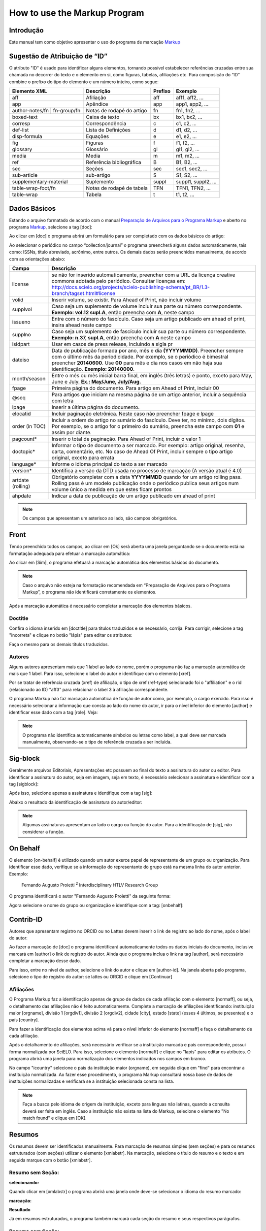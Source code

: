 .. pt_how_to_generate_xml-markup:

=============================
How to use the Markup Program
=============================

Introdução
==========

Este manual tem como objetivo apresentar o uso do programa de marcação `Markup <markup.html>`_ 


.. _sugestao-id:

Sugestão de Atribuição de “ID”
==============================

O atributo "ID" é usado para identificar alguns elementos, tornando possível estabelecer referências cruzadas entre sua chamada no decorrer do texto e o elemento em si, como figuras, tabelas, afiliações etc.
Para composição do “ID” combine o prefixo do tipo do elemento e um número inteiro, como segue:

+------------------------+---------------------------+---------+---------------------+
| Elemento XML           | Descrição                 | Prefixo | Exemplo             |
+========================+===========================+=========+=====================+
| aff                    | Afiliação                 | aff     | aff1, aff2, ...     |
+------------------------+---------------------------+---------+---------------------+
| app                    | Apêndice                  | app     | app1, app2, ...     |
+------------------------+---------------------------+---------+---------------------+
| author-notes/fn |      | Notas de rodapé do artigo | fn      | fn1, fn2, ...       | 
| fn-group/fn            |                           |         |                     |
+------------------------+---------------------------+---------+---------------------+
| boxed-text             | Caixa de texto            | bx      | bx1, bx2, ...       |
+------------------------+---------------------------+---------+---------------------+
| corresp                | Correspondência           | c       | c1, c2, ...         |
+------------------------+---------------------------+---------+---------------------+
| def-list               | Lista de Definições       | d       | d1, d2, ...         |
+------------------------+---------------------------+---------+---------------------+
| disp-formula           | Equações                  | e       | e1, e2, ...         |
+------------------------+---------------------------+---------+---------------------+
| fig                    | Figuras                   | f       | f1, f2, ...         |
+------------------------+---------------------------+---------+---------------------+
| glossary               | Glossário                 | gl      | gl1, gl2, ...       |
+------------------------+---------------------------+---------+---------------------+
| media                  | Media                     | m       | m1, m2, ...         |
+------------------------+---------------------------+---------+---------------------+
| ref                    | Referência bibliográfica  | B       | B1, B2, ...         |
+------------------------+---------------------------+---------+---------------------+
| sec                    | Seções                    | sec     | sec1, sec2, ...     |
+------------------------+---------------------------+---------+---------------------+
| sub-article            | sub-artigo                | S       | S1, S2, ...         |
+------------------------+---------------------------+---------+---------------------+
| supplementary-material | Suplemento                | suppl   | suppl1, suppl2, ... |
+------------------------+---------------------------+---------+---------------------+
| table-wrap-foot/fn     | Notas de rodapé de tabela | TFN     | TFN1, TFN2, ...     |
+------------------------+---------------------------+---------+---------------------+
| table-wrap             | Tabela                    | t       | t1, t2, ...         |
+------------------------+---------------------------+---------+---------------------+



.. _markup:

Dados Básicos
=============

Estando o arquivo formatado de acordo com o manual `Preparação de Arquivos para o Programa Markup <pt_how_to_generate_xml-prepara.html>`_ e aberto no programa `Markup <markup.html>`_, selecione a tag [doc]:

.. image:: img/doc-mkp-formulario.jpg
   :height: 400px
   :align: center


Ao clicar em [doc] o programa abrirá um formulário para ser completado com os dados básicos do artigo:

Ao selecionar o periódico no campo “collection/journal” o programa preencherá alguns dados automaticamente, tais como: ISSNs, título abreviado, acrônimo, entre outros. Os demais dados serão preenchidos manualmente, de acordo com as orientações abaixo:


+-------------------+-----------------------------------------------------------------------------------------------+
| Campo             | Descrição                                                                                     |
+===================+===============================================================================================+
| license           | se não for inserido automaticamente, preencher com a URL da licença creative commons          |
|                   | adotada pelo periódico. Consultar licenças em:                                                |
|                   | http://docs.scielo.org/projects/scielo-publishing-schema/pt_BR/1.3-branch/tagset.html#license |
+-------------------+-----------------------------------------------------------------------------------------------+
| volid             | Inserir volume, se existir. Para Ahead of Print, não incluir volume                           |
+-------------------+-----------------------------------------------------------------------------------------------+
| supplvol          | Caso seja um suplemento de volume incluir sua parte ou número correspondente.                 |
|                   | **Exemplo: vol.12 supl.A**, então preencha com **A**, neste campo                             |
+-------------------+-----------------------------------------------------------------------------------------------+
| issueno           | Entre com o número do fascículo. Caso seja um artigo publicado em ahead of                    |
|                   | print, insira ahead neste campo                                                               |
+-------------------+-----------------------------------------------------------------------------------------------+
| supplno           | Caso seja um suplemento de fascículo incluir sua parte ou número                              |
|                   | correspondente. **Exemplo: n.37, supl.A**, então preencha com **A** neste campo               |
+-------------------+-----------------------------------------------------------------------------------------------+
| isidpart          | Usar em casos de press release, incluindo a sigla pr                                          |
+-------------------+-----------------------------------------------------------------------------------------------+
| dateiso           | Data de publicação formada por ano, mês e dia **(YYYYMMDD)**. Preencher sempre                |
|                   | com o último mês da periodicidade. Por exemplo, se o periódico é bimestral                    |
|                   | preencher **20140600**. Use **00** para mês e dia nos casos em não haja sua                   |
|                   | identificação. **Exemplo: 20140000**.                                                         |
+-------------------+-----------------------------------------------------------------------------------------------+
| month/season      | Entre o mês ou mês inicial barra final, em inglês (três letras) e ponto,                      |
|                   | exceto para May, June e July. **Ex.: May/June, July/Aug.**                                    |
+-------------------+-----------------------------------------------------------------------------------------------+
| fpage             | Primeira página do documento. Para artigo em Ahead of Print, incluir 00                       |
+-------------------+-----------------------------------------------------------------------------------------------+
| @seq              | Para artigos que iniciam na mesma página de um artigo anterior, incluir a                     |
|                   | sequência com letra                                                                           |
+-------------------+-----------------------------------------------------------------------------------------------+
| lpage             | Inserir a última página do documento.                                                         |
+-------------------+-----------------------------------------------------------------------------------------------+
| elocatid          | Incluir paginação eletrônica. Neste caso não preencher fpage e lpage                          |
+-------------------+-----------------------------------------------------------------------------------------------+
| order (in TOC)    | Incluir a ordem do artigo no sumário do fascículo. Deve ter, no mínimo, dois                  |
|                   | dígitos. Por exemplo, se o artigo for o primeiro do sumário, preencha este                    |
|                   | campo com **01** e assim por diante.                                                          |
+-------------------+-----------------------------------------------------------------------------------------------+
| pagcount*         | Inserir o total de paginação. Para Ahead of Print, incluir o valor 1                          |
+-------------------+-----------------------------------------------------------------------------------------------+
| doctopic*         | Informar o tipo de documento a ser marcado. Por exemplo: artigo original, resenha,            | 
|                   | carta, comentário, etc. No caso de Ahead Of Print, incluir sempre o tipo artigo original,     |
|                   | exceto para errata                                                                            |
+-------------------+-----------------------------------------------------------------------------------------------+
| language*         | Informe o idioma principal do texto a ser marcado                                             |
+-------------------+-----------------------------------------------------------------------------------------------+
| version*          | Identifica a versão da DTD usada no processo de marcação (A versão atual é 4.0)               |
+-------------------+-----------------------------------------------------------------------------------------------+
| artdate (rolling) | Obrigatório completar com a data **YYYYMMDD** quando for um artigo rolling pass.              |
|                   | Rolling pass é um modelo publicação onde o periódico publica seus artigos num volume          |
|                   | único a medida em que estes ficam prontos                                                     |
+-------------------+-----------------------------------------------------------------------------------------------+
| ahpdate           | Indicar a data de publicação de um artigo publicado em ahead of print                         |
+-------------------+-----------------------------------------------------------------------------------------------+


.. note:: Os campos que apresentam um asterisco ao lado, são campos obrigatórios.


.. _front:

Front
=====

Tendo preenchido todos os campos, ao clicar em [Ok] será aberta uma janela perguntando se o documento está na formatação adequada para efetuar a marcação automática:

.. image:: img/doc-mkp-mkp-automatic.jpg
   :height: 450px
   :align: center


Ao clicar em [Sim], o programa efetuará a marcação automática dos elementos básicos do documento.

.. image:: img/doc-mkp-mkp--auto.jpg
   :height: 400px
   :width: 300px
   :align: center


.. note:: Caso o arquivo não esteja na formatação recomendada em “Preparação de Arquivos para o Programa Markup”, o programa 
          não identificará corretamente os elementos.



Após a marcação automática é necessário completar a marcação dos elementos básicos. 


.. _titulo:

Doctitle
--------

Confira o idioma inserido em [doctitle] para títulos traduzidos e se necessário, corrija.
Para corrigir, selecione a tag "incorreta" e clique no botão "lápis" para editar os atributos:


.. image:: img/doc-mkp-language-doctitle.jpg
   :height: 400px
   :align: center

Faça o mesmo para os demais títulos traduzidos.


.. _autores:

Autores
-------

Alguns autores apresentam mais que 1 label ao lado do nome, porém o programa não faz a marcação automática de mais que 1 label. Para isso, selecione o label do autor e identifique com o elemento [xref].


.. image:: img/doc-mkp-xref-label.jpg
   :height: 300px
   :align: center

Por se tratar de referência cruzada (xref) de afiliação, o tipo de xref (ref-type) selecionado foi o "affiliation" e o rid (relacionado ao ID) "aff3" para relacionar o label 3 à afiliação correspondente.

O programa Markup não faz marcação automática de função de autor como, por exemplo, o cargo exercido. Para isso é necessário selecionar a informação que consta ao lado do nome do autor, ir para o nível inferior do elemento [author] e identificar esse dado com a tag [role]. Veja:


.. image:: img/doc-mkp-role-author.jpg
   :height: 230px
   :align: center


.. image:: img/doc-mkp-mkp-role-author.jpg
   :height: 230px
   :align: center


.. note:: O programa não identifica automaticamente símbolos ou letras como label, a qual deve ser marcada manualmente, observando-se 
          o tipo de referência cruzada a ser incluída.


.. raw:: html

   <iframe width="560" height="315" src="https://www.youtube.com/embed/R8YYjXZSk1c?list=PLQZT93bz3H79NTc-aUFMU_UZgo4Vl2iUH" frameborder="0" allowfullscreen></iframe>


.. _sigblock:

Sig-block
=======
Geralmente arquivos Editoriais, Apresentações etc possuem ao final do texto a assinatura do autor ou editor.
Para identificar a assinatura do autor, seja em imagem, seja em texto, é necessário selecionar a assinatura e identificar com a tag [sigblock]:

.. image:: img/mkp-sigblock-select.jpg
   :height: 200px
   :align: center

Após isso, selecione apenas a assinatura e identifique com a tag [sig]:

.. image:: img/mkp-sigblock-sig.jpg
   :height: 180px
   :align: center

Abaixo o resultado da identificação de assinatura do autor/editor:

.. image:: img/mkp-result-sigblock.jpg
   :height: 150px
   :align: center

.. note:: Algumas assinaturas apresentam ao lado o cargo ou função do autor. Para a identificação de [sig], não considerar a função.


.. _onbehalf:

On Behalf
=========
O elemento [on-behalf] é utilizado quando um autor exerce papel de representante de um grupo ou organização. 
Para identificar esse dado, verifique se a informação do representante do grupo está na mesma linha do autor anterior. Exemplo:


    Fernando Augusto Proietti :sup:`2`  Interdisciplinary HTLV Research Group


O programa identificará o autor "Fernando Augusto Proietti" da seguinte forma:

.. image:: img/mkp-on-behalf.jpg
   :height: 150px
   :align: center


Agora selecione o nome do grupo ou organização e identifique com a tag: [onbehalf]:

.. image:: img/mkp-tag-onbehalf.jpg
   :height: 150px
   :align: center


Contrib-ID
==========
Autores que apresentam registro no ORCID ou no Lattes devem inserir o link de registro ao lado do nome, após o label do autor:

.. image:: img/mkp-contrib-id.jpg
   :height: 230px
   :align: center

Ao fazer a marcação de [doc] o programa identificará automaticamente todos os dados iniciais do documento, inclusive marcará em [author] o link de registro do autor.
Ainda que o programa inclua o link na tag [author], será necessário completar a marcação desse dado.

Para isso, entre no nível de author, selecione o link do autor e clique em [author-id].
Na janela aberta pelo programa, selecione o tipo de registro do autor: se lattes ou ORCID e clique em [Continuar]

.. image:: img/mkp-marcando-id-contrib.jpg
   :height: 230px
   :align: center



.. _afiliação:

Afiliações
----------

O Programa Markup faz a identificação apenas de grupo de dados de cada afiliação com o elemento [normaff], ou seja, o detalhamento das afiliações não é feito automaticamente.
Complete a marcação de afiliações identificando: instituição maior [orgname], divisão 1 [orgdiv1], divisão 2 [orgdiv2], cidade [city], estado [state] (esses 4 últimos, se presentes) e o país [country].

Para fazer a identificação dos elementos acima vá para o nível inferior do elemento [normaff] e faça o detalhamento de cada afiliação.


.. image:: img/doc-mkp-detalhamento-aff.jpg
   :height: 350px
   :align: center


Após o detalhamento de afiliações, será necessário verificar se a instituição marcada e país correspondente, possui forma normalizada por SciELO. Para isso, selecione o elemento [normaff] e clique no "lapis" para editar os atributos. O programa abrirá uma janela para normalização dos elementos indicados nos campos em branco.


.. image:: img/doc-mkp-normalizacao-aff.jpg
   :height: 350px
   :align: center



No campo "icountry" selecione o país da instituição maior (orgname), em seguida clique em "find" para encontrar a instituição normalizada. Ao fazer esse procedimento, o programa Markup consultará nossa base de dados de instituições normalizadas e verificará se a instituição selecionada consta na lista.


.. image:: img/doc-mkp-normalizadas.jpg
   :height: 350px
   :align: center



.. image:: img/doc-mkp-aff.jpg
   :height: 150px
   :align: center



.. note:: Faça a busca pelo idioma de origem da instituição, exceto para línguas não latinas, quando a consulta deverá 
         ser feita em inglês. Caso a instituição não exista na lista do Markup, selecione o elemento "No match found" e clique em [OK].


.. _resumo:

Resumos
=======

Os resumos devem ser identificados manualmente. Para marcação de resumos simples (sem seções) e para os resumos estruturados (com seções) utilizar o elemento [xmlabstr]. Na marcação, selecione o título do resumo e o texto e em seguida marque com o botão [xmlabstr].

Resumo sem Seção:
-----------------

**selecionando:** 

.. image:: img/doc-mkp-select-abstract-s.jpg
   :height: 350px
   :align: center


Quando clicar em [xmlabstr] o programa abrirá uma janela onde deve-se selecionar o idioma do resumo marcado:


**marcação:** 

.. image:: img/doc-mkp-idioma-resumo.jpg
   :height: 350px
   :width: 450px
   :align: center


**Resultado**

.. image:: img/doc-mkp-mkp-abstract.jpg
   :align: center


Já em resumos estruturados, o programa também marcará cada seção do resumo e seus respectivos parágrafos.


Resumo com Seção:
-----------------

Siga os mesmos passos descritos para resumo sem seção:


**selecionando:** 

.. image:: img/doc-mkp-select-abstract.jpg
   :align: center


**marcação:**
		  
.. image:: img/doc-mkp-idioma-abstract.jpg
   :height: 400px
   :align: center


**Resultado**

.. image:: img/doc-mkp-mkp-resumo.jpg
   :align: center


.. raw:: html

   <iframe width="560" height="315" src="https://www.youtube.com/v/FVTjDOIGV0Y" autostart="0" frameborder="0" allowfullscreen controls></iframe>


.. _palavra-chave:

Keywords
========

O programa Markup apresenta dois botões para identificação de palavras-chave, [*kwdgrp] e [kwdgrp].
O botão [*kwdgrp], com asterisco, é utilizada para identificação automática de cada palavra-chave e também do título. Para isso, selecione toda a informação inclusive o título e identifique os dados com o elemento [*kwdgrp].

Marcação Automática:
--------------------

**selecionando:**
 
.. image:: img/doc-mkp-select-kwd.jpg
   :height: 300px
   :align: center


Ao clicar em [*kwdgrp] o programa abrirá uma janela para seleção do idioma das palavras-chave marcadas:


**marcação:** 

.. image:: img/doc-mkp-mkp-kwd.jpg
   :height: 300px
   :align: center


.. image:: img/doc-mkp-kwd-grp.jpg
   :height: 100px
   :align: center




Marcação Manual:
----------------

Caso a marcação automática não ocorra conforme o esperado, pode-se marcar o grupo de palavras-chave manualmente. Selecione o grupo de palavras-chave e marque com o elemento [kwdgrp].


**marcação:**

.. image:: img/doc-mkp-selection-kwd-s.jpg
   :height: 350px
   :align: center



Em seguida, faça a identificação de item por item. Para tanto, selecione o título das palavras-chave e identifique com o elemento [sectitle]:

.. image:: img/doc-mkp-sec-kwd.jpg
   :height: 300px
   :align: center


Na sequência, selecione palavra por palavra e marque com o elemento [kwd]:

.. image:: img/doc-mkp-kwd-kwd.jpg
   :height: 300px
   :align: center



.. raw:: html

   <iframe width="560" height="315" src="https://www.youtube.com/v/6sNTlHF8WdU" autostart="0" frameborder="0" allowfullscreen controls></iframe>


.. _historico:

History
=======

O elemento [hist] é utilizado para marcar o histórico do documento. Selecione todo o dado de histórico e marque com o elemento [hist]:


.. image:: img/doc-mkp-hist-select.jpg
   :height: 250px
   :align: center



Selecione então a data de recebido e marque com o elemento [received]. Confira a data ISO indicada no campo dateiso e corrija, se necessário. A estrutura da data ISO esperada nesse campo é:
ANO MÊS DIA. Veja:

.. image:: img/doc-mkp-received.jpg
   :height: 350px
   :align: center


Caso haja a data de revisado, selecione-a e marque com o elemento [revised]. Faça o mesmo para a data de aceito; selecionando o elemento [accepted]. Confira a data ISO indicada no campo dateisso e corrija, se necessário.

.. image:: img/doc-mkp-accepted.jpg
   :height: 350px
   :align: center


.. raw:: html

   <iframe width="560" height="315" src="https://www.youtube.com/embed/w4Bw7dXpS0E?list=PLQZT93bz3H79NTc-aUFMU_UZgo4Vl2iUH" frameborder="0" allowfullscreen></iframe>
   


.. _correspondencia:

Correspondência
===============

Com o elemento [corresp] é possível marcar os dados de correspondência do autor. Esse elemento possui um subnível para identificação do e-mail do autor. Selecione toda a informação de correspondência e marque com o elemento [corresp]. Será apresentada uma janela para marcação do ID de correspondência que, nesse caso, deve ser “c” + o número de ordem da correspondência.

.. image:: img/doc-mkp-corresp-select.jpg
   :height: 300px
   :align: center


Selecione o e-mail do autor correspondente e marque com o elemento [email]. Suba um nível para marcar o próximo elemento.

.. image:: img/doc-mkp-email-corresp.jpg
   :height: 300px
   :align: center

.. raw:: html

   <iframe width="560" height="315" src="https://www.youtube.com/embed/fuzSrOMlSvo?list=PLQZT93bz3H79NTc-aUFMU_UZgo4Vl2iUH" frameborder="0" allowfullscreen></iframe>

.. _ensaio-clinico:

Ensaio Clínico
==============
Arquivos que apresentam informação de ensaio clínico com número de registro, devem ser marcados com o elemento [cltrial]:

.. image:: img/doc-mkp-tag-cltrial.jpg
   :height: 150px
   :align: center


Na janela aberta pelo programa, preencha o campo de URL da base de dados onde o Ensaio foi indexado e o campo "ctdbid" selecionando a base correspondente:

.. image:: img/doc-mkp-clinicaltr.jpg
   :height: 300px
   :align: center

Para encontrar a URL do ensaio clínico faça uma busca na internet pelo número de registro para preenchimento do atributo conforme exemplo abaixo.

.. image:: img/doc-mkp-ensaio.jpg
   :height: 80px
   :align: center

.. note:: Comumente a informação de Ensaio clínico está posicionada abaixo de resumos ou palavras-chave.


.. raw:: html

   <iframe width="560" height="315" src="https://www.youtube.com/embed/0bln_fugnAA?list=PLQZT93bz3H79NTc-aUFMU_UZgo4Vl2iUH" frameborder="0" allowfullscreen></iframe>


.. _referencias:

Referências
===========

As referências bibliográficas são marcadas elemento a elemento e seu formato original é mantido para apresentação no site do SciELO.

O programa marcará todas as referências selecionadas com o elemento [ref] do tipo [book]. A alteração do tipo de referência será manual ou automática, dependendo do tipo de elemento marcado, conforme será observado mais adiante.


.. image:: img/doc-mkp-select-refs-mkp.jpg
   :height: 400px
   :align: center



.. image:: img/doc-mkp-mkp-refs.jpg
   :height: 400px
   :align: center

.. raw:: html

   <iframe width="560" height="315" src="https://www.youtube.com/embed/MoTVIJk21UM?list=PLQZT93bz3H79NTc-aUFMU_UZgo4Vl2iUH" frameborder="0" allowfullscreen></iframe> 


.. _tipos-de-referencias:

Tipos de Referências
--------------------

A partir da marcação feita, alguns tipos de referência serão alterados automaticamente sem intervenção manual (ex.: tese, conferência, relatório, patente e artigo de periódico); já para os demais casos, será necessária a alteração manual.
Para alterar o tipo de referência clique no elemento [ref], em seguida, no lápis "Editar Atributos" e em "reftype" para selecionar o tipo correto.

.. image:: img/doc-mkp-edit-ref-type.jpg
   :height: 400px
   :align: center


.. image:: img/doc-mkp-ref-editado-legal-doc.jpg
   :height: 150px
   :width: 400px
   :align: center


Recomenda-se a edição de "reftype" somente **após** marcar todos os elementos da [ref], pois dependendo dos elementos marcados o "reftype" pode ser alterado automaticamente pelo Markup. 

.. note:: Uma referência deve ter sua tipologia sempre baseada no seu conteúdo e nunca no seu suporte. Por exemplo, uma lei representa um documento legal, portanto o tipo de referência é “legal-doc”, mesmo que esteja publicado em um jornal ou site. Uma referência de artigo de um periódico científico, mesmo que publicado em um site possui o tipo “journal”. 
          É importante entender estes aspectos nas referências para poder interpretar sua tipologia e seus elementos. Nem toda referência que possui um link é uma “webpage”, nem toda a referência que possui um volume é um “journal”, livros também podem ter volumes.


Abaixo seguem os tipos de referência suportados por SciELO e a marcação de cada [ref].


.. _tese:

Thesis
^^^^^^
Utilizada para referenciar monografias, dissertações ou teses para obtenção de um grau acadêmico, tais como livre-docência, doutorado, mestrado, bacharelado, licenciatura etc. A seleção do elemento [thesgrp] determinará a alteração do tipo [book] para [thesis]. Ex:


   *PINHEIRO, Fernanda Domingos. Em defesa da liberdade: libertos e livres de cor nos tribunais do Antigo Regime português (Mariana e Lisboa, 1720-1819). Tese de doutorado, Departamento de História, Instituto de Filosofia e Ciências Humanas, Universidade Estadual de Campinas, 2013*

.. image:: img/doc-mkp-ref-thesis.jpg
   :height: 200px
   :align: center



.. raw:: html

   <iframe width="560" height="315" src="https://www.youtube.com/embed/h1ytjcXZv5U?list=PLQZT93bz3H79NTc-aUFMU_UZgo4Vl2iUH" frameborder="0" allowfullscreen></iframe>


.. _conferencia:

Confproc
^^^^^^^^
Utilizada para referenciar documentos relacionados à eventos: atas, anais, convenções, conferências entre outros. Ao marcar o elemento [confgrp] o programa alterará o tipo de referência para [confproc]. Ex.:


   *FABRE, C. Interpretation of nominal compounds: combining domain-independent and domain-specific information. In: INTERNATIONAL CONFERENCE ON COMPUTATIONAL LINGUISTICS (COLING), 16, 1996, Stroudsburg. Proceedings... Stroudsburg: Association of Computational Linguistics, 1996. v.1, p.364-369.*


.. image:: img/doc-mkp-ref-confproc.jpg
   :height: 250px
   :align: center


.. raw:: html

   <iframe width="560" height="315" src="https://www.youtube.com/embed/k0OWNjboFWE?list=PLQZT93bz3H79NTc-aUFMU_UZgo4Vl2iUH" frameborder="0" allowfullscreen></iframe>



.. _relatorio:

Report
^^^^^^
Utilizada para referenciar relatórios técnicos, normalmente de autoria institucional. Ao marcar o elemento [reportid] o programa alterará o tipo de referência para [report]. Ex.:


   *AMES, A.; MACHADO, F.; RENNÓ, L. R. SAMUELS, D.; SMITH, A.E.; ZUCCO, C. The Brazilian Electoral Panel Studies (BEPS): Brazilian Public Opinion in the 2010 Presidential Elections. Technical Note No. IDB-TN-508, Inter-American Development Bank, Department of Research and Chief Economist, 2013.*


.. image:: img/doc-mkp-ref-report.jpg
   :height: 250px
   :align: center

.. note:: Nos casos em que não houver número de relatório, a alteração do tipo de referência deverá ser feita manualmente.

.. _patente:

Patent
^^^^^^

Utilizada para referenciar patentes; a patente representa um título de propriedade que confere ao seu titular o direito de impedir terceiros explorarem sua criação.. Ex.:


   *SCHILLING, C.; DOS SANTOS, J. Method and Device for Linking at Least Two Adjoinig Work Pieces by Friction Welding, U.S. Patent WO/2001/036144, 2005.*

.. image:: img/doc-mkp-patent.jpg
   :align: center


.. raw:: html

   <iframe width="560" height="315" src="https://www.youtube.com/embed/4BffTcmIkF8?list=PLQZT93bz3H79NTc-aUFMU_UZgo4Vl2iUH" frameborder="0" allowfullscreen></iframe>

.. _livro:

Book
^^^^

Utilizada para referenciar livros ou parte deles (capítulos, tomos, séries e etc), manuais, guias, catálogos, enciclopédias, dicionários entre outros.
Ex.: 

   *LORD, A. B. The singer of tales. 4th. Cambridge: Harvard University Press, 1981.*


.. image:: img/doc-mkp-ref-book.jpg
   :height: 180px
   :align: center


.. raw:: html

   <iframe width="560" height="315" src="https://www.youtube.com/embed/geq2_UgMYa0?list=PLQZT93bz3H79NTc-aUFMU_UZgo4Vl2iUH" frameborder="0" allowfullscreen></iframe>



.. _livro-inpress:

Book no prelo
^^^^^^^^^^^^^

Livros finalizados, mas ainda não publicados apresentam a informação "no prelo", "forthcomming" ou "“in press”" normalmente ao final da referência. Nesse caso, a marcação será feita conforme indicado abaixo:


   *CIRENO, F.; LUBAMBO, C. Estratégia eleitoral e eleições para Câmara dos Deputados no Brasil em 2006, no prelo.*

.. image:: img/doc-mkp-ref-book-no-prelo.jpg
   :height: 180px
   :align: center

.. raw:: html

   <iframe width="560" height="315" src="https://www.youtube.com/embed/P2fiGsmitqM?list=PLQZT93bz3H79NTc-aUFMU_UZgo4Vl2iUH" frameborder="0" allowfullscreen></iframe>


.. _capitulo-de-livro:

Book Chapter
^^^^^^^^^^^^

Divisão de um livro (título do capítulo e seus respectivos autores, se houver, seguido do título do livro e seus autores) numerado ou não


   *Lastres, H.M.M.; Ferraz, J.C. Economia da informação, do conhecimento e do aprendizado. In: Lastres, H.M.M.; Albagli, S. (Org.). Informação e globalização na era do conhecimento. Rio de Janeiro: Campus, 1999. p.27-57.*

.. image:: img/doc-mkp-ref-chapter-book.jpg
   :height: 300px
   :align: center


.. _revista:

journal
^^^^^^^

Utilizada para referenciar publicações seriadas científicas, como periódicos, boletins e jornais, editadas em unidades sucessivas, com designações numéricas e/ou cronológicas e destinada a ser continuada indefinidamente. Ao marcar [arttile-title] o programa alterará o tipo de referência para [journal]. Ex.:


   *Cardinalli, I. (2011). A saúde e a doença mental segundo a fenomenologia existencial. Revista da Associação Brasileira de Daseinsanalyse, São Paulo, 16, 98-114.*

.. image:: img/doc-mkp-ref-journal.jpg
   :height: 200px
   :align: center


.. raw:: html

   <iframe width="560" height="315" src="https://www.youtube.com/embed/2gD6Ej1v0h4?list=PLQZT93bz3H79NTc-aUFMU_UZgo4Vl2iUH" frameborder="0" allowfullscreen></iframe>



Nas referências abaixo, seu tipo deverá ser alterado manualmente de [book] para o tipo correspondente.

.. _lei:

legal-doc
^^^^^^^^^

Utilizada para referenciar documentos jurídicos, incluem informações sobre, legislação, jurisprudência e doutrina. Ex.:


   *Brasil. Portaria no 1169/GM em 15 de junho de 2004. Institui a Política Nacional de Atenção Cardiovascular de Alta Complexidade, e dá outras providências. Diário Oficial 2004; seção 1, n.115, p.57.*

.. image:: img/doc-mkp-ref-legal-doc1.jpg
   :height: 180px
   :align: center


.. _jornal:

Newspaper
^^^^^^^^^
Utilizada para referenciar publicações seriadas sem cunho científico, como revistas e jornais. Ex.:


   *TAVARES de ALMEIDA, M. H. "Mais do que meros rótulos". Artigo publicado no Jornal Folha de S. Paulo, no dia 25/02/2006, na coluna Opinião, p. A. 3.*

.. image:: img/doc-mkp-newspaper.jpg
   :align: center


.. _base-de-dados:

Database
^^^^^^^^ 

Utilizada para referenciar bases e bancos de dados. Ex.:


	*IPEADATA. Disponível em: http://www.ipeadata.gov.br.  Acesso em: 12 fev. 2010.*

.. image:: img/doc-mkp-ref-database.jpg
   :height: 100px
   :align: center


.. raw:: html

   <iframe width="560" height="315" src="https://www.youtube.com/embed/yXr97tNjDXA?list=PLQZT93bz3H79NTc-aUFMU_UZgo4Vl2iUH" frameborder="0" allowfullscreen></iframe>

.. _software:

Software
^^^^^^^^

Utilizada para referenciar um software, um programa de computador. Ex.:


	*Nelson KN. Comprehensive body composition software [computer program on disk]. Release 1.0 for DOS. Champaign (IL): Human Kinetics, c1997. 1 computer disk: color, 3 1/2 in.*

.. image:: img/doc-mkp-ref-software.jpg
   :height: 200px
   :align: center

.. raw:: html

   <iframe width="560" height="315" src="https://www.youtube.com/embed/KMaiNAJ__U4?list=PLQZT93bz3H79NTc-aUFMU_UZgo4Vl2iUH" frameborder="0" allowfullscreen></iframe>


.. _web:

Webpage
^^^^^^^

Utilizada para referenciar, web sites ou informações contidas em blogs, twiter, facebook, listas de discussões dentre outros. 

**Exemplo 1**

   *UOL JOGOS. Fórum de jogos online: Por que os portugas falam que o sotaque português do Brasil é açucarado???, 2011. Disponível em <http://forum.jogos.uol.com.br/_t_1293567>. Acessado em 06 de fevereiro de 2014.*

.. image:: img/doc-mkp-ref-web-uol.jpg
   :align: center


**Exemplo 2**

   *BANCO CENTRAL DO BRASIL. Disponível em: www.bcb.gov.br.*

.. image:: img/doc-mkp-ref-web-bb.jpg
   :align: center


.. raw:: html

   <iframe width="560" height="315" src="https://www.youtube.com/embed/EwufVmJ4R74?list=PLQZT93bz3H79NTc-aUFMU_UZgo4Vl2iUH" frameborder="0" allowfullscreen></iframe>


.. _outro:

Other
^^^^^

Utilizada para referenciar tipos não previstos pelo SciELO. Ex.:


   *INAC. Grupo Nacional de Canto e Dança da República Popular de Moçambique. Maputo, [s.d.].*

.. image:: img/doc-mkp-ref-other.jpg
   :align: center


.. raw:: html

   <iframe width="560" height="315" src="https://www.youtube.com/embed/ulL9TlVNcJE?list=PLQZT93bz3H79NTc-aUFMU_UZgo4Vl2iUH" frameborder="0" allowfullscreen></iframe>


.. _previous:

"Previous" em Referências
=========================

Há normas que permitem que as obras que referenciam a mesma autoria repetidamente, sejam substituídas por um traço sublinear equivalente à seis espaços. Ex.:


*______. Another one bites the dust: Merck cans hep C fighter Victrelis as new meds take flight [Internet]. Washington: FiercePharma; 2015.*

Ao fazer a marcação de [refs] o programa duplicará a referência com previous da seguinte forma:

[ref id="r16" reftype="book"] [text-ref]______. Another one bites the dust: Merck cans hep C fighter Victrelis as new meds take flight &#91;Internet&#93;. Washington: FiercePharma; 2015[/text-ref]. *______. Another one bites the dust: Merck cans hep C fighter Victrelis as new meds take flight &#91;Internet&#93;. Washington: FiercePharma; 2015*[/ref]

.. note:: Em referências que apresentam o elemento [text-ref], o dado a ser marcado deverá ser o que consta após o [/text-ref]. 
          Nunca fazer a marcação da referência que consta em [text-ref][/text-ref].

Para identificação de referências com esse tipo de dado, selecione os traços sublineares e identifique com a tag [*authors] com asterisco. O programa recuperará o nome do autor previamente marcado e fará a identificação automática do grupo de autores, identificando o sobrenome e o primeiro nome.



.. _automata:

Marcação Automática
-------------------

O programa Markup dispõe de uma funcionalidade que otimiza o processo de marcação das referências bibliográficas que seguem a norma Vancouver. Caso haja adaptações na norma, o programa não fará a identificação corretamente.


**Selecione todas as referências**

.. image:: img/doc-mkp-automata-select.jpg
   :align: center


**Clique no botão "Markup: Marcação Automática 2"**

.. image:: img/doc-mkp-automata.jpg
   :align: center


 Veja que todas as referências foram marcadas automaticamente e de forma detalhada.

.. image:: img/doc-mkp-ref-mkup-automata.jpg
   :align: center


Apesar do programa fazer a marcação automática das referências, será necessário analisar atentamente referência por referência afim de verificar se algum dado deixou de ser marcado ou foi marcado incorretamente.
Se houver algum erro a ser corrigido, entre no nível de [ref] em "Barras de Ferramentas Personalizadas" e faça as correções e/ou inclua as marcações faltantes.

.. note:: O uso da marcação automática em referências só é possível caso as referências bibliográficas estejam de acordo com a norma Vancouver, seguindo-a literalmente. 
          Para as demais normas tal funcionalidade não está disponível.



.. _ref-numerica:

Referência numérica
-------------------
Alguns periódicos apresentam referências bibliográficas numeradas, as quais são referenciadas assim no corpo do texto. O número correspondente à referência também deve ser marcado.
Após a marcação do grupo de referências, desça um nível em [ref], selecione o número da referência e marque com o elemento [label]:

.. image:: img/label-ref-num.jpg
   :height: 300px
   :align: center

.. note:: O programa Markup não faz a identificação automática desse dado.


.. _nota-de-rodape:

Notas de Rodapé
===============

As notas de rodapé podem aparecer antes do corpo do texto ou depois. Não há uma posição específica dentro do arquivo .doc. Entretando é necessário avaliar a nota indicada, pois dependendo do tipo de nota inserido em fn-type, o programa gera o arquivo .xml com informações de notas de autores em ``<front>`` ou em ``<back>``. Para mais informações sobre essa divisão consultar na documentação SPS os itens <http://docs.scielo.org/projects/scielo-publishing-schema/pt_BR/1.2-branch/tagset.html#notas-de-autor> e <http://docs.scielo.org/projects/scielo-publishing-schema/pt_BR/1.2-branch/tagset.html#notas-gerais>.

Selecione nota e marque com o elemento [fngrp].

.. image:: img/doc-mkp-select-fn-contri.jpg
   :height: 350px
   :align: center


Caso a nota apresente um título ou um símbolo, selecione a informação e identifique com o elemento [label]:

.. image:: img/doc-mkp-fn-label-con.jpg
   :height: 200px
   :align: center


Tipos de notas
--------------

Suporte sem Informação de Financiamento
^^^^^^^^^^^^^^^^^^^^^^^^^^^^^^^^^^^^^^^

Para notas de rodapé que apresentam suporte de entidade, instituição ou pessoa física sem dado de financiamento e número de contrato, selecione a nota do tipo "Pesquisa na qual o artigo é baseado foi apoiado por alguma entidade":


.. image:: img/doc-mkp-fn-supp.jpg
   :height: 250px
   :align: center


.. raw:: html

   <iframe width="560" height="315" src="https://www.youtube.com/embed/a_b9uzylEUU?list=PLQZT93bz3H79NTc-aUFMU_UZgo4Vl2iUH" frameborder="0" allowfullscreen></iframe>


Suporte com Dados de Financiamento
^^^^^^^^^^^^^^^^^^^^^^^^^^^^^^^^^^^^^^^

Para notas de rodapé que apresentam dados de financiamento com número de contrato, selecione nota do tipo "Declaração ou negação de recebimento de financiamento em apoio à pesquisa na qual o artigo é baseado". Nesse caso, será preciso marcar os dados de financiamento com o elemento [funding]:

.. image:: img/doc-mkp-select-fn-fdiscl.jpg
   :height: 300px
   :align: center


O próximo passo será selecionar o primeiro grupo de instituição financiadora + número de contrato e marcar com o elemento [award].

.. image:: img/doc-mkp-award-select.jpg
   :height: 200px
   :align: center


Em seguida, selecione a instituição financiadora e marque com o elemento [fundsrc]:

.. image:: img/doc-mkp-fund-source-fn.jpg
   :height: 200px
   :align: center


Depois selecione cada número de contrato e identifique com o elemento [contract]:

.. image:: img/doc-mkp-contract-fn.jpg
   :height: 300px
   :align: center


Caso a nota de rodapé apresente mais que uma instituição financiadora e número de contrato, faça a marcação conforme o exemplo abaixo:

.. image:: img/doc-mkp-mkp-fn-fund-2.jpg
   :height: 300px
   :align: center
   

.. raw:: html

   <iframe width="560" height="315" src="https://www.youtube.com/embed/FVTnNPGqWiU?list=PLQZT93bz3H79NTc-aUFMU_UZgo4Vl2iUH" frameborder="0" allowfullscreen></iframe>


.. _fn-automatico:

Notas de Rodapé - Identificação Automática
==========================================

Para notas de rodapé que estão posicionadas ao fim de cada página no documento, com formatação de notas de rodapé do Word, é possível fazer a marcação automática do número referenciado no documento e sua nota respectiva.

As chamadas de nota de rodapé no corpo do texto deverão estar com uma formatação simples: em formato numérico e sobrescrito.
Já as notas, deverão estar em formato de nota de rodapé do Word com um espaço antes da nota.

.. image:: img/mkp-espaco-fn.jpg
   :height: 300px
   :align: center

Estando formatado corretamente, clique com o mouse em qualquer parágrafo e em seguida clique na tag [*fn].

.. image:: img/mkp-botao-fn.jpg
   :height: 300px
   :align: center

Ao clicar em [*fn] o programa fará a marcação automática de [xref] no corpo do texto e também da nota ao pé da página.

.. image:: img/mkp-nota-automatico.jpg
   :height: 300px
   :align: center



.. _apendice:

Apêndices
=========

A marcação de apêndices, anexos e materiais suplementares deve ser feita pelo elemento [appgrp]:

.. image:: img/doc-mkp-element-app.jpg
   :height: 100px
   :align: center

Selecione todo o grupo de apêndice, inclusive o título, se existir, e clique em [appgrp]:


.. image:: img/doc-mkp-app.jpg
   :height: 300px
   :align: center


Selecione apêndice por apêndice e identifique com o elemento [app]

.. image:: img/doc-mkp-id-app.jpg
   :height: 300px
   :align: center

.. note:: o id deve ser sempre único no documento.

Caso o apêndice seja de figura, tabela, quadro etc, selecione o título de apêndice e marque com o elemento [sectitle]. Utilize os botões flutuantes (tabwrap, figgrp, *list, etc) do programa Markup para identificação do objeto que será marcado.

**botões flutuantes**

.. image:: img/doc-mkp-tags-flutuantes.jpg
   :height: 100px
   :align: center

Exemplo, selecione a figura com seu respectivo label e caption e marque com o elemento [figgrp]

.. image:: img/doc-mkp-app-fig1.jpg
   :height: 300px
   :align: center


.. image:: img/doc-mkp-app-fig2.jpg
   :height: 350px
   :width: 350px
   :align: center

.. note:: Assegure-se de que o id da figura de apêndice é único no documento.


.. raw:: html

   <iframe width="560" height="315" src="https://www.youtube.com/embed/ZqjFc0Hg4P8?list=PLQZT93bz3H79NTc-aUFMU_UZgo4Vl2iUH" frameborder="0" allowfullscreen></iframe>


Para apêndices que apresentam parágrafos, selecione o título do apêndice e marque com o elemento [sectitle]

.. image:: img/doc-mkp-sectitle-app-paragrafo1.jpg
   :height: 300px
   :align: center


Selecione o parágrafo e marque com o elemento [p]

.. image:: img/doc-mkp-sectitle-app-paragrafo2.jpg
   :height: 300px
   :align: center


.. raw:: html

   <iframe width="560" height="315" src="https://www.youtube.com/embed/_BM7cKHcWoA?list=PLQZT93bz3H79NTc-aUFMU_UZgo4Vl2iUH" frameborder="0" allowfullscreen></iframe>


.. _agradecimentos:

Agradecimentos
==============

A seção de agradecimento, geralmente, encontra-se entre o final do corpo do texto e as referências bibliográficas. Para marcação automática dos elementos de agradecimento selecione todo o texto, inclusive o título desse item, e marque com o elemento [ack]. 


**selecionando [ack]**

.. image:: img/doc-mkp-ack-nofunding.jpg
   :height: 200px
   :align: center

**Resultado esperado**

.. image:: img/doc-mkp-ack-fim.jpg
   :height: 150px
   :align: center



.. raw:: html

   <iframe width="560" height="315" src="https://www.youtube.com/embed/sxZlGq4vwhk?list=PLQZT93bz3H79NTc-aUFMU_UZgo4Vl2iUH" frameborder="0" allowfullscreen></iframe>


Comumente os agradecimentos apresentam dados de financiamento, com número de contrato e instituição financiadora. Quando presentes, marque os dados com o elemento [funding].

.. image:: img/doc-mkp-nivel-inf-ack.jpg
   :height: 200px
   :align: center

Selecione o primeiro conjunto de instituição e número de contrato e marque com o elemento [award]:

.. image:: img/doc-mkp-select-1-award-ack.jpg
   :height: 200px
   :align: center

Selecione agora a instituição financiadora e marque com o elemento [fundsrc]:

.. image:: img/doc-mkp-fundsrc1.jpg
   :height: 200px
   :align: center

.. note:: Caso haja mais que uma instituição financiadora para o mesmo número de contrato, selecione cada instituição em um [fundsrc]


Marque o número de contrato com o elemento [contract]:

.. image:: img/doc-mkp-ack-contract1.jpg
   :height: 200px
   :align: center

Quando houver mais de uma instituição financiadora e número de contrato, marcar conforme segue:

.. image:: img/doc-mkp-ack-finaliz.jpg
   :height: 230px
   :align: center


.. raw:: html

   <iframe width="560" height="315" src="https://www.youtube.com/embed/P-uM3_bpS1Q?list=PLQZT93bz3H79NTc-aUFMU_UZgo4Vl2iUH" frameborder="0" allowfullscreen></iframe>


.. _glossario:

Glossário
=========
Glossários são incluídos nos documentos após referências bibliográficas, em apêndices ou caixas de texto. Para marcá-lo, selecione todos os itens que a compõe e marque com o elemento [glossary]. Selecione todos os itens novamente e marque com o elemento :ref:`lista-definição`. Segue exemplo de marcação de glossário presente após referências bibliográficas:

.. image:: img/doc-mkp-glossary-.jpg
   :height: 200p
   :align: center

Selecione todos os dados de glossário e marque com o elemento :ref:`lista-definicao`:

.. image:: img/doc-mkp-select-gdef.jpg
   :height: 200px
   :align: center

Abaixo o resultado da marcação de glossário:

.. image:: img/doc-mkp-glossary.jpg
   :height: 200px
   :align: center



.. _xmlbody:

xmlbody
=======


Tendo formatado o corpo do texto de acordo com o ítem `Formatação do Arquivo <pt_how_to_generate_xml-prepara.html#formatacao-do-arquivo>`_ e após a marcação das referências bibliográficas, é possível iniciar a marcação do [xmlbody].

Selecione todo o corpo do texto e clique no botão [xmlbody], confira as informações de seções, subseções, citações etc as quais são apresentadas na caixa de diálogo e, se necessário, corrija e clique em “Aplicar”.

.. image:: img/doc-mkp-select-xmlbody.jpg
   :height: 300px
   :align: center


.. image:: img/doc-mkp-xmlbody-select.jpg
   :height: 350px
   :width: 350px
   :align: center

.. note:: Caso haja alguma informação incorreta, selecione o item a ser corrigido na janela, clique no menu dropdown ao lado do 
          botão “Corrigir”, selecione a opção correta e clique em “Corrigir”. Confira novamente e clique em “Aplicar”.


Ao clicar em "Aplicar" o programa perguntará se as referências no corpo do texto obedecem o padrão de citação author-data. Se o documento apresenta esse padrão clique em [sim], caso contrário, clique em [não].


.. image:: img/doc-mkp-refs-padrao.jpg
   :height: 300px
   :align: center

**Sistema author-data**

.. image:: img/doc-mkp-ref-author.jpg
   :height: 200px
   :align: center

**Sistema numérico**

.. image:: img/doc-mkp-ref-num.jpg
   :height: 250px
   :align: center


É a partir da formatação do documento indicada no `Formatação do Arquivo <pt_how_to_generate_xml-prepara.html#formatacao-do-arquivo>`_ que o programa marca automaticamente seções, subseções, parágrafos, referências de autores no corpo do texto, chamadas de figuras e tabelas, equações em linha etc.

.. image:: img/doc-mkp-complete.jpg
   :height: 300px
   :width: 200px
   :align: center

Verifique se os dados foram marcados corretamente e complete a marcação dos elementos ainda não identificados no documento.


.. raw:: html

   <iframe width="560" height="315" src="https://www.youtube.com/embed/rsz78JNpz44?list=PLQZT93bz3H79NTc-aUFMU_UZgo4Vl2iUH" frameborder="0" allowfullscreen></iframe>


.. _seção:

Seções e Subseções
------------------

Após a marcação automática do [xmlbody], certifique-se de que os tipos de seções foram selecionados corretamente.

.. image:: img/doc-mkp-section-combinada.jpg
   :align: center

Em alguns casos, a marcação automática não identifica a seção corretamente. Nesses casos, selecione a seção, clique no lápis "Editar Atributos" e indique o tipo correto de seção.

.. image:: img/doc-mkp-sec-compost.jpg
   :height: 250px
   :align: center


**Resultado**

.. image:: img/doc-mkp-section-combinada.jpg
   :height: 200px
   :align: center

.. note:: no menu dropdown as seções combinadas são precedidas por asterisco



.. raw:: html

   <iframe width="560" height="315" src="https://www.youtube.com/embed/P7fu28h7Cws" frameborder="0" allowfullscreen></iframe>


.. _xref:

Referência Cruzada de Referências Bibliográficas
------------------------------------------------

Referências no sistema autor-data serão identificados automaticamente no corpo do texto somente se o sobrenome do autor e a data estiverem marcados em Referências Bibliográficas e, apenas se o sobrenome do autor estiver presente no corpo do texto igual ao que foi marcado em [Refs].
Há alguns casos que o programa Markup não irá fazer a marcação automática de [xref] do documento. Ex.:

**Citações de autor**


*Sobrenome do autor + "in press" ou derivados:*

.. image:: img/doc-mkp-xref-noprelo.jpg
   :height: 200px
   :align: center


*Autor corporativo:*

.. image:: img/doc-mkp-ref-cauthor.jpg
  :height: 150px
  :align: center

Para identificar o [xref] das citações que não foram marcadas automaticamente, primeiramente verifique qual o id da referência bibliográfica não identificada, em seguida selecione a citação desejada e marque com o elemento [xref].

.. image:: img/doc-mkp-xref-manual.jpg
   :height: 300px
   :align: center


Preencha apenas os campos "ref-type" e "rid". Em "ref-type" selecione o tipo de referência cruzada que será feito, nesse caso "Referencia Bibliográfica", em seguida indique o id correspondente à referência bibliográfica citada. Confira e clique no botão [Continuar].

.. image:: img/doc-mkp-xref-manual-refs.jpg
   :height: 180px
   :align: center

.. note:: Não insira hiperlink no dado a ser marcado.


**Chamada de Quadros, Equações e Caixas de Texto:**

A marcação das referências cruzadas de quadros, equações e caixas de texto segue as mesmas etapas descritas em referências bibliográficas.


**Quadro:**

Selecione [ref-type] do tipo figura e indique a sequência do ID no documento para este elemento.

.. image:: img/doc-mkp-chart.jpg
   :height: 100px
   :align: center


   *Resultado*

.. image:: img/doc-mkp-xref-chart.jpg
   :align: center


**Equações:**

Selecione [ref-type] do tipo equação e indique a sequência do ID no documento para este elemento.


.. image:: img/doc-mkp-eq-man.jpg
   :align: center


   *Resultado*

.. image:: img/doc-mkp-xref-equation.jpg
   :height: 80px
   :align: center


**Caixa de Texto:**

Selecione [ref-type] do tipo caixa de texto e indique a sequência do ID no documento para este elemento.

.. image:: img/doc-mkp-box-man.jpg
   :height: 280px
   :align: center


   *Resultado*

.. image:: img/doc-mkp-xref-boxed.jpg
   :align: center



.. raw:: html

   <iframe width="560" height="315" src="https://www.youtube.com/embed/mGncaEawiKA?list=PLQZT93bz3H79NTc-aUFMU_UZgo4Vl2iUH" frameborder="0" allowfullscreen></iframe>


.. _paragrafo:

Parágrafos
----------

Os parágrafos são marcados automaticamente no corpo do texto ao fazer a identificação de [xmlbody]. Caso o programa não tenha marcado um parágrafo ou caso a marcação automática tenha identificado um parágrafo com o elemento incorreto, é possível fazer a marcação manual desse dado. Para isso, selecione o parágrafo desejado, verifique se o parágrafo pertence a alguma seção ou subseção e encontre o elemento [p] nos níveis de [sec] ou [subsec].


.. image:: img/doc-mkp-subsec-p.jpg
   :height: 250px
   :align: center


*Resultado*

.. image:: img/doc-mkp-element-p.jpg
   :height: 100px
   :align: center



.. raw:: html

   <iframe width="560" height="315" src="https://www.youtube.com/embed/wjQ-YiMD6oc?list=PLQZT93bz3H79NTc-aUFMU_UZgo4Vl2iUH" frameborder="0" allowfullscreen></iframe>


.. _figura:
Figuras
-------

Ao fazer a marcação de [xmlbody] o programa identifica automaticamente as imagens com o elemento "graphic". 

Para marcar o grupo de dados da figura, selecione a imagem, sua legenda (label e caption) e fonte, se houver e marque com o elemento [figgrp].

.. image:: img/doc-mkp-select-fig.jpg
   :height: 400px
   :align: center

* Preencha "id" da figura na janela aberta pelo programa.

.. image:: img/doc-mkp-id-fig.jpg
   :height: 200px
   :align: center

Certifique-se de que o id de figura é único no documento.


.. image:: img/doc-mkp-fig-incomp.jpg
   :height: 400px
   :align: center

.. note:: A marcação completa de figura é de extrema  importância. Se a figura não for marcada com o elemento [figgrp] 
          e seus respectivos dados, o programa não gerará o elemento [fig] correspondente no documento.


* Após a marcação de [figgrp] caso a imagem apresente informação de fonte, selecione o dado e identifique com o elemento [attrib]:

.. image:: img/doc-mkp-attrib-fig.jpg
   :height: 400px
   :align: center



.. raw:: html

   <iframe width="560" height="315" src="https://www.youtube.com/embed/qbE3tLoYr3c?list=PLQZT93bz3H79NTc-aUFMU_UZgo4Vl2iUH" frameborder="0" allowfullscreen></iframe>



.. note:: A marcação de label e caption será automática se estiver conforme as instruções dadas em `Formatação do Arquivo <pt_how_to_generate_xml-prepara.html#formatacao-do-arquivo>`_, com label e caption abaixo da imagem no arquivo .doc. A informação de fonte deve estar acima da imagem. Veja o exemplo da imagem acima.


.. _tabela:

Tabelas
-------

As tabelas podem ser apresentadas como imagem ou em texto. As tabelas que estão como imagem devem apresentar o label, caption e notas (essa última, se existir) em texto, para que todos os elementos sejam marcados.
As tabelas devem estar, preferencialmente, em formato texto, usandos-se figuras para tabelas complexas (com células mescladas, símbolos, fórmulas, imagens etc).


Tabelas em Imagem
^^^^^^^^^^^^^^^^^

Ao fazer a marcação de [xmlbody] o programa identifica automaticamente o "graphic" da tabela. Selecione todos os dados da tabela (imagem, label, caption e notas de rodapé, se houver) e identifique com o elemento [tabwrap].

Mesmo estando na forma de figura, o id do elemento deverá ser o indicado para tabelas (t1, t2, t3 ...). Certifique-se de que o id de tabela é único no documento.

.. image:: img/doc-mkp-select-tableimg.jpg
   :height: 450px
   :width: 300px
   :align: center

* Preencha o "id" da tabela na janela aberta pelo programa.

.. image:: img/doc-mkp-id-figimg.jpg
   :align: center

Certifique-se de que o id da tabela é único no documento.

.. image:: img/doc-mkp-tabimg.jpg
   :height: 450px
   :width: 300px
   :align: center

.. note:: O programa faz a marcação automática de label, caption e notas de rodapé de tabela.


Tabelas em Texto
^^^^^^^^^^^^^^^^

O programa também codifica tabelas em texto. Para isso, selecionte toda a informação de tabela (label, caption, corpo da tabela e notas de rodapé, se houver) e marque com o elemento [tabwrap].

.. image:: img/doc-mkp-select-tab-text.jpg
   :height: 350px
   :align: center


.. note:: O cabeçalho das colunas da tabela deve estar em negrito. Essa formatação é essencial para que o programa consiga fazer a identificação correta de [thead] e os elementos que o compõe.

* Preencha "id" da tabela na janela aberta pelo programa.

.. image:: img/doc-mkp-id-tabtext.jpg
   :height: 200px
   :align: center

Certifique-se de que o id de tabela é único no documento.


.. image:: img/doc-mkp-tabcomplete.jpg
   :height: 400px
   :width: 280px
   :align: center


.. note:: Tabelas irregulares, com células mescladas ou com tamanhos extensos possivelmente apresentarão problemas de marcação.
          Nesse caso alguns elementos deverão ser identificados manualmente por meio do programa Markup ou no XML quando este for gerado.


.. _equação:

Equações
--------

Há dois tipos de equações que o programa suporta: as equações em linha (em meio a um parágrafo) e as equações em parágrafo.

**Equação em linha**

As equações em linha devem ser inseridas no parágrafo como imagem. A marcação é feita automaticamente pelo programa ao fazer a identificação de [xmlbody].

.. image:: img/doc-mkp-eqline.jpg
   :height: 200px
   :align: center

Se o programa não fizer a marcação automática da equação em linha, é possível fazer a marcação manualmente. Para isso selecione a equação em linha e clique no elemento [graphic].

.. image:: img/doc-mkp=eqline-man.jpg
   :height: 250px
   :align: center

No campo "href" insira o nome do arquivo:

.. image:: img/doc-mkp-eq-line-href.jpg
   :height: 200px
   :align: center

O resultado será:

.. image:: img/doc-mkp-eqline.jpg
   :height: 200px
   :align: center

**Equações**

As equações disponíveis como parágrafos devem ser identificadas com o elemento [equation]

.. image:: img/doc-mkp-eq1.jpg
   :height: 200px
   :align: center

Preencha do "id" da equação na janela aberta pelo programa. Certifique-se de que o id da equação é único no documento.

.. image:: img/doc-mkp-eq2.jpg
   :height: 200px
   :align: center

Ao fazer a marcação da equação, o programa identifica o elemento [equation]. Caso haja informação de número da equação, identifique-o com o elemento [label].

.. image:: img/doc-mkp-eq3.jpg
   :height: 200px
   :align: center

.. _caixa-de-texto:

Caixa de Texto
--------------

As caixas de texto podem apresentar figuras, equações, listas, glossários ou um texto. Para marcar esse elemento, selecione toda a informação de caixa de texto, inclusive o label e caption, e identifique com o botão [*boxedtxt]:

.. image:: img/doc-mkp-boxselect.jpg
   :height: 300px
   :align: center

Preencha o campo de ID da caixa de texto na janela que se abrirá após a seleção de [*boxedtxt]. Certifique-se de que o id de boxed-text é unico no documento.

.. image:: img/doc-mkp-id-bxt.jpg
   :height: 200px
   :align: center

Utilizando o botão [*boxedtxt] o programa faz a marcação automática de título da caixa de texto e também dos parágrafos:

.. image:: img/doc-mkp-resultboxed.jpg
   :height: 400px
   :align: center

Caso a caixa de texto apresente uma figura, uma tabela, listas etc, é possível também utilizar o elemento [*boxedtxt] e depois fazer a marcação desses objetos através das tags flutuantes do programa.

.. raw:: html

   <iframe width="560" height="315" src="https://www.youtube.com/embed/M52p5PXceL8?list=PLQZT93bz3H79NTc-aUFMU_UZgo4Vl2iUH" frameborder="0" allowfullscreen></iframe>


.. _verso:

Marcação de Versos
------------------

Para identificar versos ou poemas no corpo do texto, selecione toda a informação, inclusive título e autoria, se existir, e identifique com o elemento [versegrp]: 

.. image:: img/doc-mkp-selectverse.jpg
   :height: 150px
   :align: center

O programa identificará cada linha como [verseline]. Caso o poema apresente título, exclua a marcação de verseline, selecione o título e marque com o elemento [label]. A autoria do poema deve ser marcada com o elemento [attrib].

.. image:: img/doc-mkp-versee.jpg
   :height: 150px
   :align: center


.. image:: img/doc-mkp-versline-attr.jpg
   :height: 180px
   :align: center


.. raw:: html

   <iframe width="560" height="315" src="https://www.youtube.com/embed/2ZmX8mrFjvU?list=PLQZT93bz3H79NTc-aUFMU_UZgo4Vl2iUH" frameborder="0" allowfullscreen></iframe>


.. _citação:

Citações Diretas
----------------

As citações são marcadas automaticamente no corpo do texto, ao fazer a marcação de [xmlbody], desde que esteja com a formatação adequada.

.. image:: img/mkp-doc-quoteok.jpg
   :height: 200px
   :align: center

Caso o programa não faça a marcação automática, selecione a citação desejada e em seguida marque com o elemento [quote]:

.. image:: img/doc-mkp-quotee.jpg
   :height: 300px
   :align: center

O resultado deve ser:

.. image:: img/mkp-doc-quoteok.jpg
   :height: 200px
   :align: center


.. raw:: html

   <iframe width="560" height="315" src="https://www.youtube.com/embed/6oRIqNW4S6M?list=PLQZT93bz3H79NTc-aUFMU_UZgo4Vl2iUH" frameborder="0" allowfullscreen></iframe>



.. _lista:

Listas
------

Para identificar listas selecione todos os itens e marque com o elemento [*list]. Selecione o tipo de lista na janela aberta pelo programa:

.. image:: img/doc-mkp-list-type.jpg
   :height: 400px
   :width: 380px
   :align: center

Verifique os tipos possíveis de lista em :ref:`elemento-list` e selecione o tipo mais adequado:

.. image:: img/doc-mkp-list.jpg
   :height: 250px
   :align: center




.. raw:: html

   <iframe width="560" height="315" src="https://www.youtube.com/embed/6697hJl4H7M?list=PLQZT93bz3H79NTc-aUFMU_UZgo4Vl2iUH" frameborder="0" allowfullscreen></iframe>


.. note:: O programa Markup não faz a marcação de sublistas. Para verificar como marcar sublistas, 
         consulte a documentação "Markup_90_O_que_ha_novo.pdf" item "Processos Manuais".


.. _elemento-list:

O atributo ``@list-type`` especifica o prefixo a ser utilizado no marcador da lista. Os valores possíveis são:

+----------------+-------------------------------------------------------------------+
| Valor          | Descrição                                                         |
+================+===================================================================+
| order          | Lista ordenada, cujo prefixo utilizado é um número ou letra       |
|                | dependendo do estilo.                                             |
+----------------+-------------------------------------------------------------------+
| bullet         | Lista desordenada, cujo prefixo utilizado é um ponto, barra ou    |
|                | outro símbolo.                                                    |
+----------------+-------------------------------------------------------------------+
| alpha-lower    | Lista ordenada, cujo prefixo é um caractere alfabético minúsculo. |
+----------------+-------------------------------------------------------------------+
| alpha-upper    | Lista ordenada, cujo prefixo é um caractere alfabético maiúsculo. |
+----------------+-------------------------------------------------------------------+
| roman-lower    | Lista ordenada, cujo prefixo é um numeral romano minúsculo.       |
+----------------+-------------------------------------------------------------------+
| roman-upper    | Lista ordenada, cujo prefixo é um numeral romano maiúsculo.       |
+----------------+-------------------------------------------------------------------+
| simple         | Lista simples, sem prefixo nos itens.                             |
+----------------+-------------------------------------------------------------------+


.. _lista-definicao:

Lista de Definição
------------------

Para marcar listas de definições selecione todos os dados, inclusive o título se existir, e marque com o elemento [*deflist]

.. image:: img/doc-mkp-deflistselect.jpg
   :height: 300px
   :align: center

Na janela aberta pelo programa, preencha o campo de "id" da lista. Certifique-se de que o id é único no documento.

.. image:: img/doc-mkp-def-selec.jpg
   :height: 200px
   :align: center


Após isso, confirme o título da lista de definição e em seguida a marcação do título:

.. image:: img/doc-mkp-question-def.jpg
   :height: 150px
   :align: center


.. image:: img/doc-mkp-def-sectitle.jpg
   :height: 150px
   :align: center


Ao finalizar, verifique se a marcação automática de cada termo da lista de definição estão de acordo com o modelo abaixo.

.. image:: img/doc-mkp-deflist.jpg
   :height: 300px
   :align: center

.. note:: O programa faz a marcação automática de cada item da lista de definições apenas se a lista estiver com 
          a formatação requerida pelo SciELO: com o termo em negrito, hífen como separador e a definição do termo sem formatação.

Caso o programa não faça a marcação automática da lista de definições, é possível identificar os elementos manualmente.

* Selecione toda a lista de denifições e marque com o elemento [deflist], sem asterisco:

.. image:: img/doc-mkp-mandef1.jpg
   :height: 300px
   :align: center


* Marque o título com o elemento [sectitle] (apenas se houver informação de título):

.. image:: img/doc-mkp-defsect.jpg
   :height: 250px
   :align: center

* Selecione o termo e a definição e marque com o elemento [defitem]:

.. image:: img/doc-mkp-defitem.jpg
   :height: 250px
   :align: center

* Selecione apenas o termo e marque com o elemento [term]:

.. image:: img/doc-mkp-term.jpg
   :height: 80px
   :align: center

* O próximo passo será selecionar a definição e identificar com o elemento [def]:

.. image:: img/mkp-doc-def.jpg
   :height: 200px
   :align: center


Faça o mesmo para os demais termos e definições.


.. _material-suplementar:

Material Suplementar
--------------------

A marcação de materiais suplementares deve ser feita pelo elemento [supplmat]. A indicação de Material suplementar pode estar em linha, como um parágrafo "solto" no documento ou como apêndice.


.. _suplemento-em-paragrafo:

Objeto Suplementar em [xmlbody]
^^^^^^^^^^^^^^^^^^^^^^^^^^^^^^^

Selecione todo o dado de material suplementar, incluindo label e caption, se existir, e marque com o elemento [supplmat]:

.. image:: img/doc-mkp-suppl-f.jpg
   :height: 300px
   :align: center


Na janela aberta pelo programa,  preencha o campo de "id", o qual deverá ser único no documento, e o campo "href" com o nome do arquivo .doc:


.. image:: img/doc-mkp-supplfig.jpg
   :height: 200px
   :align: center

Na sequência, faça a marcação do label do material suplementar. Selecione todo o grupo de dados da figura e marque com o elemento [figgrp]. A marcação deverá ser conforme o exemplo abaixo:

.. image:: img/doc-mkp-suppl2.jpg
   :height: 300px
   :align: center


.. _suplemento-em-linha:

Material Suplementar em Linha
^^^^^^^^^^^^^^^^^^^^^^^^^^^^^

Selecione a informação de material suplementar e marque com o elemento [supplmat]:

.. image:: img/doc-mkp-selectms.jpg
   :height: 180px
   :align: center

Na janela aberta pelo programa,  preencha o campo de "id", o qual deverá ser único no documento, e o campo "href" com o nome do pdf suplementar exatamente como consta na pasta "src".

.. image:: img/doc-mkp-camposms.jpg
   :height: 200px
   :align: center


A marcação deverá ser conforme abaixo:

.. image:: img/doc-nkp-supple.jpg
   :align: center

.. note:: Antes de iniciar a marcação de material suplementar certifique-se de que o PDF suplementar foi incluído na 
          pasta "src" comentado em `Estrutura de Pastas <pt_how_to_generate_xml-prepara.html#estrutura-de-pastas>`_.


.. _suplemento-em-apendice:

Material Suplementar em Apêndice
^^^^^^^^^^^^^^^^^^^^^^^^^^^^^^^^

Nesse caso, marca-se, primeiramente, o objeto com o elemento [appgrp] e em seguida com os elementos de [app]. 

.. image:: img/doc-mkp-suppl-appo.jpg
  :height: 400px
  :width: 350px
  :align: center

Selecione novamente todo dado de material suplementar e marque com o elemento [app]. Em seguida, marque o label do material com o elemento [sectitle]:

.. image:: img/doc-mkp-suppl-app.jpg
   :height: 400px
   :width: 350px
   :align: center


Selecione o material suplementar e identifique com o elemento [supplmat]:

.. image:: img/doc-mkp-app-suuol.jpg
   :height: 400px
   :width: 350px
   :align: center
   

Após a marcação de [supplmat] marque o objeto do material com as tags flutuantes:

.. image:: img/doc-mkp-suppl4.jpg
   :height: 400px
   :width: 350px
   :align: center


.. _subarticle:

Sub-article
===========

Tradução
--------
Arquivos traduzidos apresentam uma formatação específica. Veja abaixo os itens que devem ser considerados:

1. O arquivos de idioma principal devem seguir a formatação indicada em `Formatação do Arquivo <pt_how_to_generate_xml-prepara.html#formatacao-do-arquivo>`_
2. Após a última informação do arquivo principal - ainda no mesmo .doc ou .docx - insira a tradução do arquivo.

A tradução do documento deve ser simplificada:

1. Inserir apenas as informações que apresentam tradução, por exemplo:
    a. Seção - se houver tradução;
    b. Autores e Afiliações - apenas se houver afiliação traduzida;
    c. Resumos -  se houver tradução;
    d. Palavras-chave -  se houver tradução;
    e. Correspondência -  se houver tradução;
    f. Notas de autor ou do arquivo - se houver tradução;
    g. Corpo do texto.
    
2. Título é mandatório;
3. Não inserir novamente referências bibliográficas;
4. Manter as citações bibliográficas no corpo do texto conforme constam no PDF.

Verificar modelo abaixo:

.. image:: img/mkp-doc-formatado.jpg
   :height: 400px
   :width: 200px


Identificando Arquivos com Traduções
^^^^^^^^^^^^^^^^^^^^^^^^^^^^^^^^^^^^

Com o arquivo formatado, faça a identificação do documento pelo elemento [doc] e complete as informações.
A marcação do arquivo de idioma principal não muda, siga as orientações anteriores para a marcação dos elementos.

.. image:: img/mkp-subdoc-fechadoc.jpg
   :align: center


.. note:: É fundamental que o último elemento do arquivo como um todo seja o elemento [/doc]. Certifique-se disso.


Finalizado a marcação do arquivo de idioma principal selecione toda a tradução e marque com o elemento [subdoc].
Na janela aberta pelo programa, preencha os campos a seguir: 

* ID            - Identificador único do arquivo: S + nº de ordem;
* subarttp - selecionar o tipo de artigo: "tradução";
* language - idioma da tradução do arquivo.

.. image:: img/mkp-subdoc-inicio.jpg
   :height: 300px
   :width: 600px
   :align: center

Agora, no nível de [subdoc], faça a marcação dos elementos que compõem a tradução do documento:


.. image:: img/mkp-subdoc-nivel.jpg
   :height: 350px
   :width: 500px
   :align: center


.. note::  O programa Markup não faz a identificação automática do arquivo traduzido.


Afiliação traduzida
^^^^^^^^^^^^^^^^^^^

A marcação de afiliação traduzida não segue o padrão de marcação do artigo de idioma principal.
As afiliações traduzidas não devem apresentar o detalhamento orientado anteriormente em afiliações. 
Em [subdoc] selecione a afiliação traduzida e identifique com o elemento [afftrans]:

.. image:: img/mkp-afftrans.jpg
   :height: 300px
   :align: center

Tendo identificado todos os dados iniciais da tradução, siga com a marcação do corpo do texto.


.. attention:: O ID dos autores e afiliações devem ser únicos. Portanto, não inserir o mesmo ID do idioma principal.


Identificando 'body' de tradução
^^^^^^^^^^^^^^^^^^^^^^^^^^^^^^^^

A marcação do corpo do texto segue a mesma orientação anterior. Selecione todo o corpo do texto e marque com o elemento [xmlbody] do nível [subdoc]. 

O programa fará a marcação automática das referências cruzadas no corpo do texto inserindo o 'rid" correspondente ao 'id' das referências bibliográficas marcadas no artigo principal.

.. image:: img/mkp-body-trans.jpg
   :height: 300px
   :align: center


Nesse caso mantenha o RID inserido automaticamente.
Figuras, Tabelas, Equações, Apêndices etc devem apresentar ID diferente do inserido no arquivo principal.
Para isso, dê continuidade nos IDs. Por exemplo:


**Artigo principal apresenta 2 figuras:**

.. image:: img/mkp-fig-id-ingles.jpg
   :height: 350px
   :align: center

.. note:: O ID da última figura é: 'f2'.


**No artigo traduzido também é apresentado 2 figuras:**

.. image:: img/mkp-fig-id-traducao.jpg
   :height: 350px
   :align: center

Perceba que foi dado sequência nos IDs das figuras.
Considere a regra para: Autores e suas respectivas afiliações, figuras, tabelas, caixas de texto, equações, apêndices etc.


.. note:: Caso haja mais de uma tradução no artigo, cmarcá-las separadamente com o elemento [subdoc].


.. _carta-resposta:

Carta e Resposta
----------------
A Carta e resposta também devem estar em um único arquivo .doc ou .docx.

1. A carta deve seguir a formatação indicada em `Formatação do Arquivo <pt_how_to_generate_xml-prepara.html#formatacao-do-arquivo>`_
2. Após a última informação da carta - ainda no mesmo .doc ou .docx - insira a resposta do arquivo.

A resposta deve estar no mesmo documento que a carta. Verifique abaixo quais são os dados que devem estar presentes na resposta:

1. Inserir seção;
2. Autores e Afiliações, se existente;
3. Correspondência, se existente;
4. Notas de autor ou do arquivo, se existente;
5. Título é mandatório;
6. Referências Bibliográficas, se a resposta apresentar.

Veja o modelo abaixo:

[imagem]


Identificando Carta e Resposta
^^^^^^^^^^^^^^^^^^^^^^^^^^^^^^

Com o arquivo formatado, faça a identificação do documento pelo elemento [doc] e complete as informações. Obs.: Em [doctopic] selecione o tipo "carta". 
A marcação da carta não muda, siga as orientações anteriores para a identificação dos elementos.

.. image:: img/mkp-formulario-carta.jpg
   :height: 450px
   :align: center

.. note:: É fundamental que o último elemento do arquivo como um todo seja o elemento [/doc]. Certifique-se disso.


Finalizada a marcação da carta, selecione toda a resposta e marque com o elemento [subdoc].
na janela aberta pelo programa, inclua os campos: 

* ID       - Identificador único do arquivo: S + nº de ordem;
* subarttp - selecionar o tipo de artigo: "reply";
* language - idioma da resposta da carta.

.. image:: img/mkp-resposta-form.jpg
   :align: center

.. note::  O programa Markup não faz a identificação automática da resposta.

No nível de [subdoc], faça a marcação dos elementos que compõem a resposta do documento:

.. image:: img/mkp-dados-basicos-resposta.jpg
   :align: center


.. note:: Os dados como: afiliações e autores, objetos no corpo do texto e referencias bibliográficas devem apresentar IDs sequenciais, seguindo a ordem da carta. Exemplo, se a última afiliação da carta foi aff3, no documento de resposta a primeira afiliação será aff4 e assim por diante.


.. _errata:

Errata
======
Para marcar uma errata, verifique primeiramente se o arquivo está formatado corretamente conforme orientações abaixo:

* 1ªlinha: DOI
* 2ªlinha: Seção "Errata" ou "Erratum"
* 3ªlinha: título "Errata" ou "Erratum" (de acordo com o PDF)
* pular 2 linhas
* corpo do texto

.. image:: img/mkp-exemplo-errata.jpg
   :height: 300px
   :align: center


Marcando a errata
-----------------
Abra a errata no Markup e identifique com o elemento [doc].
Ao abrir o formulário, selecione o título do periódico e confira os metadados que são adicionados automaticamente.
Complete os demais campos e, em [doctopic], selecione o valor "errata" e  clique em [OK]
O programa marcará automaticamente os elementos básicos da errata como: seção, número de DOI e título:

.. image:: img/mkp-formulario-errata.jpg
   :height: 350px
   :align: center

Para finalizar a marcação da errata, verifique se todos os elementos foram identificados corretamente e siga com a marcação.
Selecione o corpo do texto e identifique com o elemento [xmlbody]:

.. image:: img/mkp-xmlbody-errata.jpg
   :height: 350px
   :align: center


Insira o cursor do mouse antes do elemento [toctitle], e clique no botão [related].
Na janela aberta pelo programa, preencha os campos: [reltp] 'tipo de relação' com o valor "corrected-article" e [pid-doi] 'numero do PID ou DOI relacionado' com o número de DOI do artigo que será corrigido e clique em [Continuar]:
 
.. image:: img/mkp-related-campos.jpg
   :height: 200px
   :align: center

O programa insere o elemento [related] o qual fará link com o artigo que apresenta erro:

.. image:: img/mkp-resultado-related.jpg
   :height: 300px
   :align: center


.. note:: A versão mais recente do programa Markup aceita os tipos: DOI, PID, SciELO-PID e SciELO-AID.


.. _ahead:

Ahead Of Print
==============

O arquivo Ahead Of Print (AOP) deve apresentar formatação indicada no ítem `Formatação do Arquivo <pt_how_to_generate_xml-prepara.html#formatacao-do-arquivo>`_. Como arquivos em AOP não apresentam seção, volume, número e paginação, após o número de DOI deixar uma linha em branco e em seguida inserir o título do documento:

.. image:: img/mkp-exemplo-ahead.jpg
   :height: 300px
   :align: center

No preenchimento do formulário para Ahead Of Print, deve-se inserir o valor "00" para os campos: [fpage], [lpage], [volume] e [issue].

Em [dateiso] insira a data de publicação completa: Ano+Mês+Dia; já no campo [season], insira o mês de publicação.
O total de página, [pagcount*], para arquivos AOP deve ser sempre "1":

.. image:: img/aop-vol-pag-counts.jpg
   :height: 300px
   :align: center


Selecione o valor "artigo original" para o campo [doctopic].

No campo [order] deve ser inserido 5 dígitos que obedecem a uma regra SciELO. Verifique abaixo a regra para construir o identificador do Ahead Of Print:

Para a construção do ID de AOP será utilizado uma parte da numeração do lote e outra da ordem do documento.

*1 - Copie os três primeiros dígitos do lote*

Exemplo lote da bjmbr número 7 de 2015 = lote 0715 **usar: 071**

*2- Insira os dois últimos dígitos que representará a quantidade de artigos no lote.*


+------------------------------------------------------------+
|        Exemplo lote bjmbr 0715 possui 5 artigos:           |
+=========================================+==================+
| 1414-431X-bjmbr-1414-431X20154135.xml   |  -> **usar: 01** |
+-----------------------------------------+------------------+
| 1414-431X-bjmbr-1414-431X20154316.xml   |  -> **usar: 02** |
+-----------------------------------------+------------------+
| 1414-431X-bjmbr-1414-431X20154355.xml   |  -> **usar: 03** |
+-----------------------------------------+------------------+
| 1414-431X-bjmbr-1414-431X20154363.xml   |  -> **usar: 04** |
+-----------------------------------------+------------------+
| 1414-431X-bjmbr-1414-431X20154438.xml   |  -> **usar: 05** |
+-----------------------------------------+------------------+


O campo order deverá apresentar o valor de order da seguinte forma:

**3 primeiros dígitos do lote + 2 dígitos da quantidade do lote**

Arquivo 1:

.. image:: img/mkp-other-aop1.jpg
   :align: center

Arquivo 2:

.. image:: img/mkp-other-aop2.jpg
   :align: center

etc.


Em [ahpdate] insira a mesma data que consta em [dateiso]. Após preencher todos os dados, clique em [Ok].

.. image:: img/doc-preench-aop.jpg
   :height: 300px
   :align: center


.. note:: Ao gerar o arquivo .xml o programa inserirá automaticamente o elemento <subject> com o valor "Articles", conforme recomendado pelo SciELO PS.


.. _rolling-pass:

Publicação Contínua (Rolling Pass)    
==================================
O arquivo Rolling Pass deve apresentar formatação indicada no ítem `Formatação do Arquivo <pt_how_to_generate_xml-prepara.html#formatacao-do-arquivo>`_. 

Antes de preencher formulário para Rolling Pass, deve-se saber o formato de publicação adotado pelo periódico, os quais podem ser:

**Volume e número**

.. image:: img/mkp-rp-vol-num.jpg
    :height: 50px


**Volume**

.. image:: img/mkp-rp-vol.jpg
   :height: 50px


**Número**

.. image:: img/mkp-rp-num.jpg
   :height: 50px


O campo [order] é composto por uma ordem que determinará a seção dos arquivos e também a ordem de publicação. Portanto, primeiramente defina cada centena para uma seção, por exemplo:

* Editorials: 0100
* Original Articles: 0200
* Review Article: 0300
* Letter to the Author: 0400
   …

Os artigos deverão apresentar um ID único dentro de sua seção, portanto recomendamos que seja criado uma planilha como a que apresento nesse momento para acompanhar qual ID já foi utilizado. Exemplo:

**Original Articles**

* 1234-5678-rctb-v10-0239.xml    0100
* 1234-5678-rctb-v10-0328.xml    0101
* 1234-5678-rctb-v10-0356.xml    0102
                 ...

O identificador eletrônico do documento deve ser inserido no campo [elocatid].

.. image:: img/rp-formulario.jpg
   :height: 300px
   :align: center


.. note:: Arquivos Rolling Pass apresentam elocation. Dessa forma, não deve-se preencher dados correspondentes a [fpage] e [lpage].


.. _resenha:

Resenha
=======
As resenhas geralmente apresentam um dado a mais que os arquivos comuns: a referência bibliográfica do livro resenhado.
A formatação do documento deve seguir a mesma orientação disponível em `Formatação do Arquivo <pt_how_to_generate_xml-prepara.html#formatacao-do-arquivo>`_ , incluindo-se referência bibliográfica do item resenhado antes do corpo do texto. 

Verifique modelo abaixo:

.. image:: img/mkp-format-resenha.jpg
   :align: center
   :height: 500px


Identificando Resenhas
----------------------
Com o arquivo formatado, faça a identificação do documento pelo elemento [doc] e complete as informações. Em [doctopic] selecione o tipo "resenha (book review)". A marcação dos dados iniciais é semelhante às orientações anteriores, excetuando-se a marcação da referência do livro resenhado.

Para marcar a referência do livro, selecione toda a referência e marque com o elemento [product]. Na janela aberta pelo programa, insera o tipo de referência bibliográfica em [prodtype]:

.. image:: img/mkp-product.jpg
   :align: center

Na sequência, faça a marcação da referência usando os elementos apresentados no programa:

.. image:: img/mkp-product-reference.jpg
   :align: center

Finalize a marcação do arquivo e gere o XML.


.. note:: O programa não apresenta todos os elementos para marcação de referência bibliográfica no elemento [product]. Marque apenas os dados da referência com os elementos disponibilizados pelo programa.


.. _formato-abreviado:

Artigos em Formato Abreviado
============================

O formato abreviado de marcação é utilizados somente nos casos de inserção de números retrospectivos na coleção do periódico.
O arquivo no formato abreviado apresentará os dados básicos do documento (título do artigo, autores, afiliação, seção, resumo, palavras-chave e as referências completas).
O corpo do texto de um arquivo no formato abreviado deve ser suprimido, substituindo o texto por dois parágrafos:

   *Texto completo disponível apenas em PDF.*

   *Full text available only in PDF format.*

.. image:: img/mkp-format-abrev-estrutura.jpg
   :align: center
   :height: 200px


Identificando Formato Abreviado
-------------------------------

Com o arquivo formatado, faça a identificação do documento pelo elemento [doc] e complete as informações dos dados iniciais de acordo com os dados do arquivo. 

A marcação de arquivos no formato abreviado não exige uma ordem de marcação entre referências bibliográficas e [xmlbody].
Faça a marcação de referências bibliográficas de acordo com a orientação do item :ref:`_referencias`:

.. image:: img/mkp-abrev-refs.jpg
   :align: center

A marcação dos parágrafos deve ser feita pelo elemento [xmlbody], selecionando os dois parágrafos e clicando em [xmlbody]:

.. image:: img/mkp-xmlbody-abrev.jpg
   :align: center


.. note:: A única informação que não será marcada no arquivo de 'Formato Abreviado' será o corpo do texto, o qual estará disponível no PDF.


.. _press-release:

Press Releases
==============
Por ser um texto de divulgação que visa dar mais visibilidade a um número ou artigo publicado em um periódico, o press realise não segue a mesma estrutura de um artigo científico. Dessa forma, não possue seção, número de DOI e, não há obrigatoriedade de inclusão de afiliação de autor.
Uma vez aprovados, os Press Releases poderão ser formatados para uma marcação mais otimizada.

* 1ª linha do arquivo: correspondente ao número de DOI, deve ficar em branco;
* 2ª linha do arquivo: correspondente à seção do documento, deve ficar em branco;
* 3ª linha do arquivo: insira o título do Press Release;
* 4ª linha do arquivo: pular;
* 5ª linha do arquivo: Insira o nome do autor do Press Release;
* 6ª linha do arquivo: pular;
* 7ª linha do arquivo: inserir afiliação (caso não exista, deixar linha em branco);
* 8ª linha do arquivo: pular
* Insira o texto do arquivo Press Release, incluindo a assinatura do autor (assinatura se houver).


Identificando o Press Release
-----------------------------
Com o arquivo formatado, faça a identificação do documento pelo elemento [doc] e considere os seguintes itens para arquivo PR:

* Nos campos 'volid' e 'issue' insira o número correspondente ao número que o Press Release está relacionado e em 'isidpart' insira a informação 'pr' qualificando o arquivo como um Press Release;
* Em [doctopic] selecione o tipo "Press Release";
* Caso o Press Release esteja relacionado a um número, insira a informação "00001" no campo [order] para que o Press Release seja posicionado corretamente no sumário eletrônico; caso o Press Release seja de artigo, apenas insira a informação "01".

.. image:: img/mkp-form-press-release.jpg
   :align: center


Ao clicar em [OK] o programa marcará automaticamente todos os dados iniciais, pulando número de DOI e os demais dados que o Press Release não apresenta.

Complete demais dados do Press Relase como: [xref] de autores, normalização de afiliações (esses dois últimos, se houver), corpo do texto com o elemento [xmlbody] e identificação de assinatura de autor com o elemento [sigblock].

.. image:: img/mkp-press-release.jpg
   :align: center


Caso o Press Release esteja relacionado a artigo específico, será necessário relacioná-lo ao artigo em questão.
Dessa forma, insira o cursor do mouse após o elemento [doc] e clique no elemento [related]. O programa abrirá uma janela onde deverá ser preenchidos os campos 'reltp' (tipo de relação) e o campo 'pid-doi'.
No campo 'reltp' selecione o valor 'press-release'; já em 'pid-doi' insira o número de DOI do artigo relacionado.

.. image:: img/mkp-related-press-release.jpg
   :align: center


.. note:: A identificação pelo elemento [related] deve ser realizada apenas para Press Releases relacionado a um "artigo".


.. _processos-manuais:

Processos Manuais
================

O programa de marcação atende mais 80% das regras estabelecidas no SciELO Publishing Schema. 
Há alguns dados que devem ser marcados manualmente, seja no próprio programa Markup, seja diretamente no arquivo xml gerado pelo programa.


Afiliação com mais de uma instituição
------------------------------------
O programa Markup não realiza marcação de afiliações com mais que uma instituição. Nesse caso, o dado será incluído diretamente no arquivo .xml.
Abra o arquivo .xml em um editor de XML e inclua o elemento <aff> com um ID diferente do que já consta no documento:

.. image:: img/mkp-aff-xml-id.jpg
   :align: center

.. note:: A afiliação incluída manualmente não deve apresentar <label> e <institution content-type="original">, já que seus dados para apresentação no site já estão disponíveis na afiliação marcada no programa.


Verifique a segunda instituição da afiliação original e copie para a afiliação nova fazendo a marcação do dado com o elemento <institution content-type="orgname"> e <institution content-type="normalized">:

.. image:: img/mkp-aff-id-xml-norm.jpg
   :align: center

Caso essa instituição apresente divisões, faça a marcação do dado conforme as demais já feitas no documento.
Em seguida, marque seu país correspondente com o elemento <country country="xx">:

.. image:: img/mkp-xml-aff-complete.jpg
   :align: center

O próximo passo será relacionar essa afiliação <aff id="affx"> com o autor correspondente.
Considerando que o autor não apresenta mais que um label, insira a tag <xref> fechada:

.. image:: img/mkp-xref-fechada.jpg
   :align: center

Salve o documento .xml e valide o arquivo.


.. _media:

Tipo de Mídia
-------------

O programa Markup faz também a identificação de mídias como: 

* vídeos
* áudios
* filmes
* animações

Desde que seus arquivos estejam disponíveis na pasta "src" com o mesmo nome do arquivo .doc, acrescentado de hífen e o ID da mídia. Exemplo:

      *Artigo12-m1.wmv*

A marcação da mídia no corpo do texto deve ser feita através do elemento [media]. Na janela aberta pelo programa, preencha os campos "id" e "href".
No campo "id" insira o prefixo "m" + o número de ordem da mídia. Exemplo: m1.

Já em "href" insira o nome da mídia com a extensão: "Artigo12-m1.wmv".

.. image:: img/mkp-tpmedia.jpg
   :align: center

Feito isso gere o arquivo .xml.

Com o arquivo .xml gerado verifique se há erros e corrija, se necessário, os atributos que qualificam o tipo de mídia.
O Programa apresenta os atributos:

* mime-subtype - especifica o tipo de mídia como "video" ou "application".
* mimetype     - especifica o formato da mídia.

É possível que o programa insira valores incorretos nos atributos mencionados acima. Exemplo:

.. image:: img/mkp-mime-subtype.jpg
   :align: center

Para corrigir, exclua o valor "x-ms-wmv" e insira apenas "wmv" que é o formato do vídeo. Caso o atributo @mimetype apresente valor diferente de "application" ou "video", corrija o dado.


.. _sublista:

Identificação de sublistas
--------------------------

O programa Markup não faz a identificação de sublistas, portanto é necessário utilizar um editor de XML para ajustar os itens de sublista.
Há dois métodos para a marcação manual de sublistas:

Método 1:
^^^^^^^^^

Ainda no programa Markup, selecione toda a lista e identifique com a tag [*list] e gere o arquivo .xml.
Com o arquivo .xml gerado, encontre a lista e faça a seguinte alteração:

Primeiramente, encontre os itens de sublista:

.. image:: img/mkp-itensublist.jpg
   :align: center

Adicione o elemento <list> acima do primeiro item <list-item> da sublista:

.. image:: img/mkp-sub-lista.jpg
   :align: center

Recorte o elemento </list-item> que consta acima da tag <list> da sublista:

.. image:: img/mkp-recort-listitem.jpg
   :align: center

Cole o elemento </list-item> recortado logo abaixo da tag </list> da sublista:

.. image:: img/mkp-cola-list-item.jpg
   :align: center


Caso a sublista apresente um marcador diferente do inserido na lista, é possível adicionar o atributo @list-type na tag <list> da sublista e inserir algum dos valores abaixo:

* order
* bullet
* alpha-lower
* alpha-upper
* roman-lower
* roman-upper
* simple


Método 2:
^^^^^^^^^

Caso a lista e sublista não tenham sido marcadas no programa Markup, é possível que ao gerar o arquivo .xml a lista tenha sido identificada como parágrafos.
Portanto será necessário fazer a identificação manual da lista e da sublista.

Primeiramente, retire todos os parágrafos da lista e sublista e a envolva com o elemento <list> acrescentando o atributo @list-type= com o valor correspondente ao marcador da lista:

.. image:: img/mkp-manual-list.jpg
   :align: center

Agora insira o elemento <list-item> e <p> para cada item da lista:

.. image:: img/mkp-list-sem-sublist.jpg
   :align: center

Identifique os itens de sublista:

.. image:: img/mkp-itensublist.jpg
   :align: center

Adicione um elemento <list> acima do primeiro elemento <list-item> da sublista:

.. image:: img/mkp-sub-lista.jpg
   :align: center


Recorte o elemento </list-item> que consta acima do elemento <list> da sublista:

.. image:: img/mkp-recort-listitem.jpg
   :align: center


Agora cole o elemento </list-item> recortado logo abaixo de </list> da sublista:

.. image:: img/mkp-cola-list-item.jpg
   :align: center



.. _legenda-traduzida:

Legendas Traduzidas
-------------------

O Programa Markup não faz a marcação de figuras ou tabelas com legendas traduzidas. Para fazer essa marcação é necessário utilizar um editor de XML. Verifique a marcação de legendas de tabelas e de figuras abaixo:

**Tabelas**

Abra o arquivo .xml em um editor de sua preferência e localize a tabela que apresenta a legenda traduzida.

Insira o elemento <table-wrap-group> envolvendo toda a tabela, desde <table-wrap>:

.. image:: img/mkp-tab-wrap-g-legend.jpg
   :align: center

Apague o @id="xx" de <table-wrap> e insira o atributo de idioma @xml:lang="xx" com a sigla correspondente ao idioma principal da tabela. Em seguida, insira um @id único para o <table-wrap-group>:

.. image:: img/mkp-tab-legend-ids.jpg
   :align: center


Insira um novo elemento <table-wrap> com <label>, <caption> e <title> logo abaixo de <table-wrap-group> com o atributo de idioma @xml:lang="xx" correspondente ao idioma da tradução. E insira a legenda traduzida em <title>:

.. image:: img/mkp-legenda-trans-tab.jpg
   :align: center


.. note:: Para tabelas codificadas o processo é o mesmo.


**Figuras**

Abra o arquivo .xml em um editor de sua preferência e localize a figura que apresenta a legenda traduzida.

Insira o elemento <fig-group> envolvendo toda a figura, desde <fig>:

.. image:: img/mkp-fig-legend.jpg
   :align: center

Apague o @id="xx" de <fig> e insira o atributo de idioma @xml:lang="xx" com a sigla correspondente ao idioma principal da figura. Em seguida, insira um @id único para o <fig-group>:

.. image:: img/mkp-fig-group-trans.jpg
   :align: center


Insira um novo elemento <fig> com <label>, <caption> e <title> logo abaixo de <fig-group> com o atributo de idioma @xml:lang="xx" correspondente ao idioma da tradução. E insira a legenda traduzida em <title>:

.. image:: img/mkp-fig-legend-traduzida.jpg
   :align: center


.. _author-sem-label:

Autores sem label
-----------------

Alguns autores não apresentam label em autor e em afiliação. Para marcar o dado, faça a marcação tradicional do autor no programa Markup e insira em afiliação o ID de cada autor.
Após gerar o arquivo .xml do documento, abra-o em um editor de XML e insira a <xref> fechada de cada autor.

.. image:: img/mkp-author-sem-label.jpg
   :align: center
